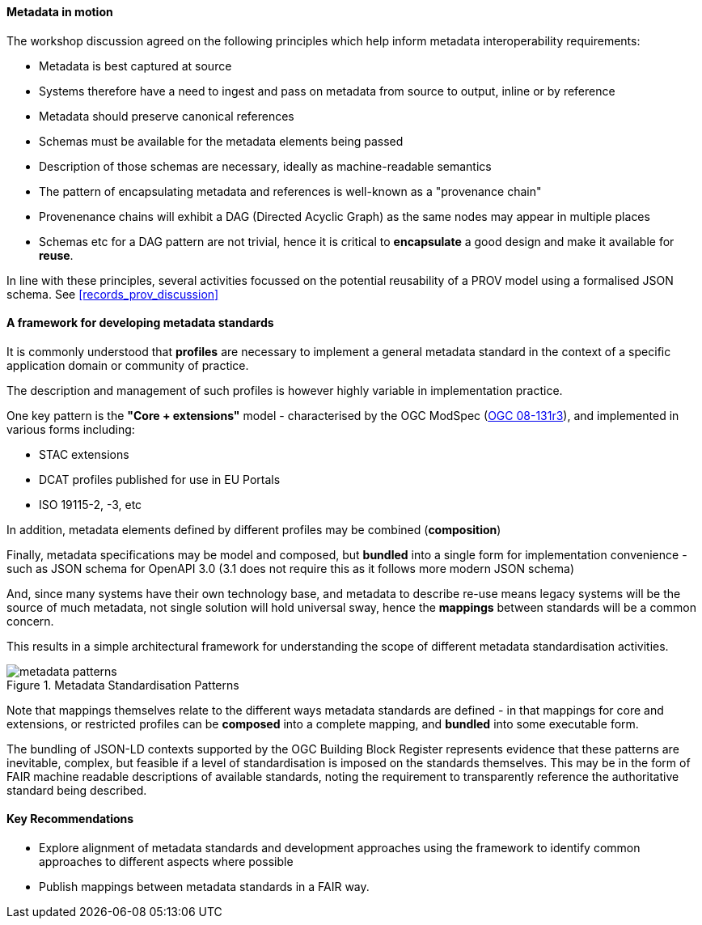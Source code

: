 [[metadata_framework]]

==== Metadata in motion

The workshop discussion agreed on the following principles which help inform metadata interoperability requirements:

- Metadata is best captured at source
- Systems therefore have a need to ingest and pass on metadata from source to output, inline or by reference
- Metadata should preserve canonical references
- Schemas must be available for the metadata elements being passed
- Description of those schemas are necessary, ideally as machine-readable semantics
- The pattern of encapsulating metadata and references is well-known as a "provenance chain"
- Provenenance chains will exhibit a DAG (Directed Acyclic Graph) as the same nodes may appear in multiple places
- Schemas etc for a DAG pattern are not trivial, hence it is critical to *encapsulate* a good design and make it available for *reuse*.

In line with these principles, several activities focussed on the potential reusability of a PROV model using a formalised JSON schema. See <<records_prov_discussion>>

==== A framework for developing metadata standards

It is commonly understood that *profiles* are necessary to implement a general metadata standard in the context of a specific application domain or community of practice.

The description and management of such profiles is however highly variable in implementation practice.

One key pattern is the *"Core + extensions"* model - characterised by the OGC ModSpec (https://www.ogc.org/standards/modularspec[OGC 08-131r3]), and implemented in various forms including:

- STAC extensions
- DCAT profiles published for use in EU Portals
- ISO 19115-2, -3, etc

In addition, metadata elements defined by different profiles may be combined (*composition*)

Finally, metadata specifications may be model and composed, but *bundled* into a single form for implementation convenience - such as JSON schema for OpenAPI 3.0 (3.1 does not require this as it follows more modern JSON schema)

And, since many systems have their own technology base, and metadata to describe re-use means legacy systems will be the source of much metadata, not single solution will hold universal sway, hence the *mappings* between standards will be a common concern.

This results in a simple architectural framework for understanding the scope of different metadata standardisation activities.

.Metadata Standardisation Patterns
image::images/metadata_patterns.png[align="center"]

Note that mappings themselves relate to the different ways metadata standards are defined - in that mappings for core and extensions, or restricted profiles can be *composed* into a complete mapping, and *bundled* into some executable form.

The bundling of JSON-LD contexts supported by the OGC Building Block Register represents evidence that these patterns are inevitable, complex, but feasible if a level of standardisation is imposed on the standards themselves. This may be in the form of FAIR machine readable descriptions of available standards, noting the requirement to transparently reference the authoritative standard being described.

==== Key Recommendations

- Explore alignment of metadata standards and development approaches using the framework to identify common approaches to different aspects where possible
- Publish mappings between metadata standards in a FAIR way.
